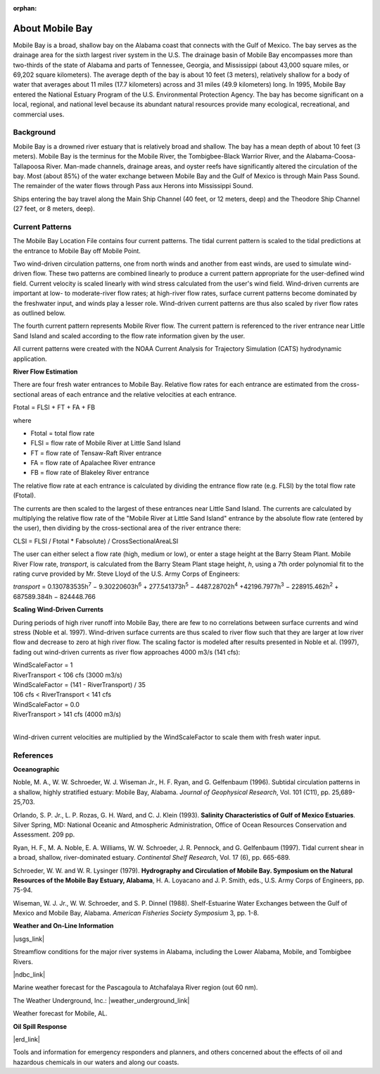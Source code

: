 :orphan:

.. keywords
   Mobile, Alabama, gulf, Mexico, Tennessee, Georgia, Mississippi, location

.. _mobile_bay_tech:

About Mobile Bay
^^^^^^^^^^^^^^^^^^^^^^^^^^^^^^^^^^^^^^^^^^^

Mobile Bay is a broad, shallow bay on the Alabama coast that connects with the Gulf of Mexico. The bay serves as the drainage area for the sixth largest river system in the U.S. The drainage basin of Mobile Bay encompasses more than two-thirds of the state of Alabama and parts of Tennessee, Georgia, and Mississippi (about 43,000 square miles, or 69,202 square kilometers). The average depth of the bay is about 10 feet (3 meters), relatively shallow for a body of water that averages about 11 miles (17.7 kilometers) across and 31 miles (49.9 kilometers) long. In 1995, Mobile Bay entered the National Estuary Program of the U.S. Environmental Protection Agency. The bay has become significant on a local, regional, and national level because its abundant natural resources provide many ecological, recreational, and commercial uses.


Background
================================

Mobile Bay is a drowned river estuary that is relatively broad and shallow. The bay has a mean depth of about 10 feet (3 meters). Mobile Bay is the terminus for the Mobile River, the Tombigbee-Black Warrior River, and the Alabama-Coosa-Tallapoosa River. Man-made channels, drainage areas, and oyster reefs have significantly altered the circulation of the bay. Most (about 85%) of the water exchange between Mobile Bay and the Gulf of Mexico is through Main Pass Sound. The remainder of the water flows through Pass aux Herons into Mississippi Sound.

Ships entering the bay travel along the Main Ship Channel (40 feet, or 12 meters, deep) and the Theodore Ship Channel (27 feet, or 8 meters, deep).


Current Patterns
===================================

The Mobile Bay Location File contains four current patterns. The tidal current pattern is scaled to the tidal predictions at the entrance to Mobile Bay off Mobile Point.

Two wind-driven circulation patterns, one from north winds and another from east winds, are used to simulate wind-driven flow. These two patterns are combined linearly to produce a current pattern appropriate for the user-defined wind field. Current velocity is scaled linearly with wind stress calculated from the user's wind field. Wind-driven currents are important at low- to moderate-river flow rates; at high-river flow rates, surface current patterns become dominated by the freshwater input, and winds play a lesser role. Wind-driven current patterns are thus also scaled by river flow rates as outlined below.

The fourth current pattern represents Mobile River flow. The current pattern is referenced to the river entrance near Little Sand Island and scaled according to the flow rate information given by the user.

All current patterns were created with the NOAA Current Analysis for Trajectory Simulation (CATS) hydrodynamic application.

**River Flow Estimation**

There are four fresh water entrances to Mobile Bay. Relative flow rates for each entrance are estimated from the cross-sectional areas of each entrance and the relative velocities at each entrance.

Ftotal = FLSI + FT + FA + FB

where	
	
* Ftotal = total flow rate
* FLSI = flow rate of Mobile River at Little Sand Island
* FT = flow rate of Tensaw-Raft River entrance
* FA = flow rate of Apalachee River entrance
* FB = flow rate of Blakeley River entrance

The relative flow rate at each entrance is calculated by dividing the entrance flow rate (e.g. FLSI) by the total flow rate (Ftotal).

The currents are then scaled to the largest of these entrances near Little Sand Island. The currents are calculated by multiplying the relative flow rate of the "Mobile River at Little Sand Island" entrance by the absolute flow rate (entered by the user), then dividing by the cross-sectional area of the river entrance there:

CLSI = FLSI / Ftotal * Fabsolute) / CrossSectionalAreaLSI

The user can either select a flow rate (high, medium or low), or enter a stage height at the Barry Steam Plant. Mobile River Flow rate, *transport*, is calculated from the Barry Steam Plant stage height, *h*, using a 7th order polynomial fit to the rating curve provided by Mr. Steve Lloyd of the U.S. Army Corps of Engineers:

*transport* = 0.130783535h\ :sup:`7` − 9.30220603h\ :sup:`6` + 277.541373h\ :sup:`5` − 4487.28702h\ :sup:`4` +42196.7977h\ :sup:`3` − 228915.462h\ :sup:`2` + 687589.384h − 824448.766

**Scaling Wind-Driven Currents**

During periods of high river runoff into Mobile Bay, there are few to no correlations between surface currents and wind stress (Noble et al. 1997). Wind-driven surface currents are thus scaled to river flow such that they are larger at low river flow and decrease to zero at high river flow. The scaling factor is modeled after results presented in Noble et al. (1997), fading out wind-driven currents as river flow approaches 4000 m3/s (141 cfs):

| WindScaleFactor = 1
| RiverTransport < 106 cfs (3000 m3/s)
| WindScaleFactor = (141 - RiverTransport) / 35
| 106 cfs < RiverTransport < 141 cfs
| WindScaleFactor = 0.0
| RiverTransport > 141 cfs (4000 m3/s)
|

Wind-driven current velocities are multiplied by the WindScaleFactor to scale them with 
fresh water input.


References
====================================================

**Oceanographic**

Noble, M. A., W. W. Schroeder, W. J. Wiseman Jr., H. F. Ryan, and G. Gelfenbaum (1996). Subtidal circulation patterns in a shallow, highly stratified estuary: Mobile Bay, Alabama. *Journal of Geophysical Research*, Vol. 101 (C11), pp. 25,689-25,703.

Orlando, S. P. Jr., L. P. Rozas, G. H. Ward, and C. J. Klein (1993). **Salinity Characteristics of Gulf of Mexico Estuaries**. Silver Spring, MD: National Oceanic and Atmospheric Administration, Office of Ocean Resources Conservation and Assessment. 209 pp.

Ryan, H. F., M. A. Noble, E. A. Williams, W. W. Schroeder, J. R. Pennock, and G. Gelfenbaum (1997). Tidal current shear in a broad, shallow, river-dominated estuary. *Continental Shelf Research*, Vol. 17 (6), pp. 665-689.

Schroeder, W. W. and W. R. Lysinger (1979). **Hydrography and Circulation of Mobile Bay. Symposium on the Natural Resources of the Mobile Bay Estuary, Alabama**, H. A. Loyacano and J. P. Smith, eds., U.S. Army Corps of Engineers, pp. 75-94.

Wiseman, W. J. Jr., W. W. Schroeder, and S. P. Dinnel (1988). Shelf-Estuarine Water Exchanges between the Gulf of Mexico and Mobile Bay, Alabama. *American Fisheries Society Symposium* 3, pp. 1-8.

**Weather and On-Line Information**

|usgs_link|

Streamflow conditions for the major river systems in Alabama, including the Lower Alabama, Mobile, and Tombigbee Rivers.

|ndbc_link|

Marine weather forecast for the Pascagoula to Atchafalaya River region (out 60 nm).

The Weather Underground, Inc.: |weather_underground_link|

Weather forecast for Mobile, AL.


**Oil Spill Response**

|erd_link|

Tools and information for emergency responders and planners, and others concerned about the effects of oil and hazardous chemicals in our waters and along our coasts.

.. |usgs_link| raw:: html

   <a href="http://waterdata.usgs.gov/al/nwis/rt" target="_blank">U.S. Geological Survey (USGS) Alabama Current Streamflow Conditions</a>

.. |ndbc_link| raw:: html

   <a href="http://www.ndbc.noaa.gov/data/Forecasts/FZUS54.KLIX.html" target="_blank">National Data Buoy Center Station Information, NWS Forecast</a>

.. |weather_underground_link| raw:: html

   <a href="http://www.wunderground.com/US/AL/Mobile.html" target="_blank">Mobile, Alabama</a>

.. |erd_link| raw:: html

   <a href="http://response.restoration.noaa.gov" target="_blank">NOAA's Emergency Response Division (ERD)</a>

